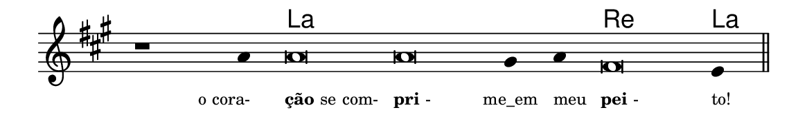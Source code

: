 \version "2.20.0"
#(set! paper-alist (cons '("linha" . (cons (* 148 mm) (* 24 mm))) paper-alist))

\paper {
  #(set-paper-size "linha")
  ragged-right = ##f
}

\language "portugues"


harmonia = \chordmode {
    \cadenzaOn
%harmonia
  r1 r4 la\breve~ la la2 re\breve la4
%/harmonia
}
melodia = \fixed do' {
    \key la \major
    \cadenzaOn
%recitação
    r1 la4 la\breve la sols4 la fas\breve mi4 \bar "||"
%/recitação
}
letra = \lyricmode {
    \teeny
    \tweak self-alignment-X #1  \markup{o cora-}
    \tweak self-alignment-X #-1 \markup{\bold{ção} se com-}
    \tweak self-alignment-X #-1 \markup{\bold{pri}-}
    \tweak self-alignment-X #0 \markup{me_em}
    \tweak self-alignment-X #-1 \markup{meu}
    \tweak self-alignment-X #-1 \markup{\bold{pei}-}
    \tweak self-alignment-X #-1 \markup{to!}
}

\book {
  \paper {
      indent = 0\mm
  }
    \header {
      %piece = "A"
      tagline = ""
    }
  \score {
    <<
      \new ChordNames {
        \set chordChanges = ##t
        \set noChordSymbol = ""
        \harmonia
      }
      \new Voice = "canto" { \melodia }
      \new Lyrics \lyricsto "canto" \letra
    >>
    \layout {
      %indent = 0\cm
      \context {
        \Staff
        \remove "Time_signature_engraver"
        \hide Stem
      }
    }
  }
}
